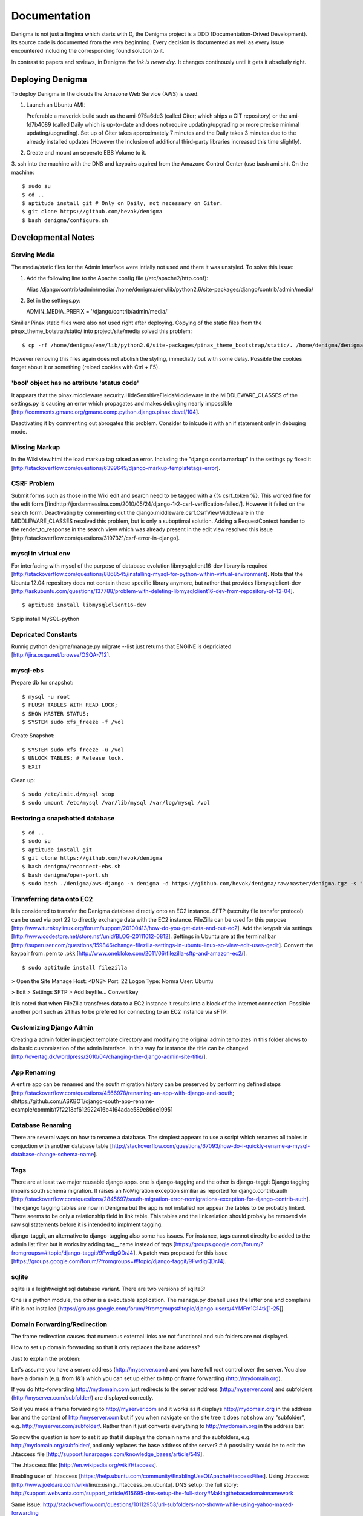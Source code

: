 =============
Documentation
=============

Denigma is not just a Engima which starts with D, the Denigma project is a DDD 
(Documentation-Drived Development). Its source code is documented from the 
very beginning. Every decision is documented as well as every issue 
encountered including the corresponding found solution to it.

In contrast to papers and reviews, in Denigma *the ink is never dry*.
It changes continously until it gets it absolutly right.


Deploying Denigma
=================

To deploy Denigma in the clouds the Amazone Web Service (AWS) is used.

1. Launch an Ubuntu AMI:

   Preferable a maverick build such as the ami-975a6de3 (called Giter; which 
   ships a GIT repository) or the ami-fd7b4089 (called Daily which is 
   up-to-date and does not require updating/upgrading or more precise minimal 
   updating/upgrading). Set up of Giter takes approximately 7 minutes and the 
   Daily takes 3 minutes due to the already installed updates (However the 
   inclusion of additional third-party libraries increased this time slightly).

2. Create and mount an seperate EBS Volume to it.

3. ssh into the machine with the DNS and keypairs aquired from the Amazone 
Control Center (use bash ami.sh). On the machine: ::

$ sudo su
$ cd ..
$ aptitude install git # Only on Daily, not necessary on Giter. 
$ git clone https://github.com/hevok/denigma
$ bash denigma/configure.sh


Developmental Notes
===================


Serving Media
-------------

The media/static files for the Admin Interface were intially not used and there
it was unstyled. To solve this issue:

1. Add the following line to the Apache config file (/etc/apache2/http.conf):

   Alias /django/contrib/admin/media/ /home/denigma/env/lib/python2.6/site-packages/django/contrib/admin/media/

2. Set in the settings.py:

   ADMIN_MEDIA_PREFIX = '/django/contrib/admin/media/'

Similiar Pinax static files were also not used right after deploying.
Copying of the static files from the pinax_theme_botstrat/static/ into project/site/media solved this problem: ::

$ cp -rf /home/denigma/env/lib/python2.6/site-packages/pinax_theme_bootstrap/static/. /home/denigma/denigma/media

However removing this files again does not abolish the styling, immediatly 
but with some delay. Possible the cookies forget about it or something (reload 
cookies with Ctrl + F5).


'bool' object has no attribute 'status code'
--------------------------------------------

It appears that the pinax.middleware.security.HideSensitiveFieldsMiddleware in 
the MIDDLEWARE_CLASSES of the settings.py is causing an error which propagates 
and makes debuging nearly impossible
[http://comments.gmane.org/gmane.comp.python.django.pinax.devel/104].

Deactivating it by commenting out abrogates this problem. Consider to inlcude 
it with an if statement only in debuging mode.


Missing Markup
--------------

In the Wiki view.html the load markup tag raised an error. Including the 
"django.conrib.markup" in the settings.py fixed it 
[http://stackoverflow.com/questions/6399649/django-markup-templatetags-error].


CSRF Problem
------------

Submit forms such as those in the Wiki edit and search need to be tagged with a
{% csrf_token %}. This worked fine for the edit form 
[findhttp://jordanmessina.com/2010/05/24/django-1-2-csrf-verification-failed/]. 
However it failed on the search form. Deactivating by commenting out the django.middleware.csrf.CsrfViewMiddleware in the MIDDLEWARE_CLASSES resolved 
this problem, but is only a suboptimal solution. Adding a RequestContext 
handler to the render_to_response in the search view which was already present 
in the edit view resolved this issue 
[http://stackoverflow.com/questions/3197321/csrf-error-in-django].


mysql in virtual env 
--------------------

For interfacing with mysql of the purpose of database evolution 
libmysqlclient16-dev library is required 
[http://stackoverflow.com/questions/8868545/installing-mysql-for-python-within-virtual-environment].
Note that the Ubuntu 12.04 repository does not contain these specific library 
anymore, but rather that provides libmysqlclient-dev 
[http://askubuntu.com/questions/137788/problem-with-deleting-libmysqlclient16-dev-from-repository-of-12-04].

::

$ aptitude install libmysqlclient16-dev

$ pip install MySQL-python


Depricated Constants
--------------------

Runnig python denigma/manage.py migrate --list just returns that ENGINE is 
depriciated [http://jira.osqa.net/browse/OSQA-712].


mysql-ebs
---------
 
Prepare db for snapshot: ::

$ mysql -u root
$ FLUSH TABLES WITH READ LOCK;
$ SHOW MASTER STATUS;
$ SYSTEM sudo xfs_freeze -f /vol


Create Snapshot: ::

$ SYSTEM sudo xfs_freeze -u /vol
$ UNLOCK TABLES; # Release lock.
$ EXIT


Clean up: ::

$ sudo /etc/init.d/mysql stop
$ sudo umount /etc/mysql /var/lib/mysql /var/log/mysql /vol


Restoring a snapshotted database
--------------------------------

::

$ cd ..
$ sudo su
$ aptitude install git
$ git clone https://github.com/hevok/denigma
$ bash denigma/reconnect-ebs.sh
$ bash denigma/open-port.sh
$ sudo bash ./denigma/aws-django -n denigma -d https://github.com/hevok/denigma/raw/master/denigma.tgz -s "/s" -H <DNS> -D denigma -U denigma -P <PASSWORD>


Transferring data onto EC2
--------------------------

It is considered to transfer the Denigma database directly onto an EC2 
instance. SFTP (secruity file transfer protocol) can be used via port 22 to 
directly exchange data with the EC2 instance. FileZilla can be used for this 
purpose [http://www.turnkeylinux.org/forum/support/20100413/how-do-you-get-data-and-out-ec2].
Add the keypair via settings [http://www.codestore.net/store.nsf/unid/BLOG-20111012-0812].
Settings in Ubuntu are at the terminal bar 
[http://superuser.com/questions/159846/change-filezilla-settings-in-ubuntu-linux-so-view-edit-uses-gedit].
Convert the keypair from .pem to .pkk 
[http://www.onebloke.com/2011/06/filezilla-sftp-and-amazon-ec2/].

::

$ sudo aptitude install filezilla

> Open the Site Manage
Host: <DNS>
Port: 22
Logon Type: Norma
User: Ubuntu 

> Edit > Settings
SFTP > Add keyfile...
Convert key

It is noted that when FileZilla transferes data to a EC2 instance it results 
into a block of the internet connection. Possible another port such as 21 has 
to be prefered for connecting to an EC2 instance via sFTP.


Customizing Django Admin
------------------------

Creating a admin folder in project template directory and modifying the 
original admin templates in this folder allows to do basic customization of the
admin interface. In this way for instance the title can be changed 
[http://overtag.dk/wordpress/2010/04/changing-the-django-admin-site-title/].


App Renaming
------------
A entire app can be renamed and the south migration history can be preserved by
performing defined steps [http://stackoverflow.com/questions/4566978/renaming-an-app-with-django-and-south;
dhttps://github.com/ASKBOT/django-south-app-rename-example/commit/f7f2218af612922416b4164adae589e86de19951

Database Renaming
-----------------

There are several ways on how to rename a database. The simplest appears to use
a script which renames all tables in conjuction with another database table 
[http://stackoverflow.com/questions/67093/how-do-i-quickly-rename-a-mysql-database-change-schema-name].


Tags
----
There are at least two major reusable django apps. one is django-tagging
and the other is django-taggit
Django tagging impairs south schema migration. It raises an NoMigration 
exception similiar as reported for django.contrib.auth 
[http://stackoverflow.com/questions/2845697/south-migration-error-nomigrations-exception-for-django-contrib-auth].
The django tagging tables are now in Denigma but the app is not installed nor 
appear the tables to be probably linked. There seems to be only a relationship 
field in link table. This tables and the link relation should probaly be 
removed via raw sql statements before it is intended to implment tagging.

django-taggit, an alternative to django-tagging also some has issues. For 
instance, tags cannot direclty be added to the admin list filter but it works 
by adding tag__name instead of tags [https://groups.google.com/forum/?fromgroups=#!topic/django-taggit/9FwdigQDrJ4]. A patch was proposed for this issue 
[https://groups.google.com/forum/?fromgroups=#!topic/django-taggit/9FwdigQDrJ4].


sqlite
------

sqlite is a leightweight sql database variant. There are two versions of 
sqlite3:

One is a python module, the other is a executable application.
The manage.py dbshell uses the latter one and complains if it is not installed 
[https://groups.google.com/forum/?fromgroups#!topic/django-users/4YMFm1C14tk[1-25]].


Domain Forwarding/Redirection
-----------------------------

The frame redirection causes that numerous external links are not functional and sub 
folders are not displayed.

How to set up domain forwarding so that it
only replaces the base address?

Just to explain the problem:

Let's assume you have a server address (http://myserver.com) and you have
full root control over the server. You also have a domain (e.g. from 1&1) which
you can set up either to http or frame forwarding (http://mydomain.org).

If you do http-forwarding http://mydomain.com just redirects to the server
address (http://myserver.com) and subfolders
(http://myserver.com/subfolder/) are displayed correctly.

So if you made a frame forwarding to http://myserver.com and it works as it
displays http://mydomain.org in the address bar and the content of
http://myserver.com but if you when navigate on the site tree it does not show
any "subfolder", e.g. http://myserver.com/subfolder/. Rather than it
just converts everything to http://mydomain.org in the address bar.

So now the question is how to set it up that it displays the domain name
and the subfolders, e.g. http://mydomain.org/subfolder/, and only
replaces the base address of the server?
#
A possibility would be to edit the .htaccess file
[http://support.lunarpages.com/knowledge_bases/article/549].

The .htaccess file: [http://en.wikipedia.org/wiki/Htaccess].


Enabling user of .htaccess
[https://help.ubuntu.com/community/EnablingUseOfApacheHtaccessFiles].
Using .htaccess [http://www.joeldare.com/wiki/linux:using_.htaccess_on_ubuntu].
DNS setup: the full story: http://support.webvanta.com/support_article/615695-dns-setup-the-full-story#Makingthebasedomainnamework

Same issue: http://stackoverflow.com/questions/10112953/url-subfolders-not-shown-while-using-yahoo-maked-forwarding

Exactly the same problem: http://stackoverflow.com/questions/2208728/forwarding-from-domain-names-whithout-using-frames?rq=1

http://www.tonybhimani.com/2008/01/26/domain-redirection-using-apache-mod_rewrite-and-htaccess/

http://www.widexl.com/tutorials/mod_rewrite.html

Changing domain names with mod_rewrite: http://www.webmasterworld.com/forum92/152.htm
Name-based Virtual Host Support:  http://httpd.apache.org/docs/2.2/vhosts/name-based.html

redirect subdomains bar one: http://stackoverflow.com/questions/9712352/redirect-subdomains-bar-one

The solution to this dilema is to set up an A-Record in the DNS configuration 
of the domain provider. The nameserver of the provider can be used and the 
elastic IP address inserted into the configuration.


UNIX
----

Take the opportunity to venture in to the wonderful land of UNIX. It will make
your life much, much easier. If you have the option, install Linux beside your
Windows in a dual boot setting and after that, Django and ALL Django app 
godness is just one command away.

Most hosting environents use Linux, that's why it is better to use Linux for 
development too.

Linux + nginx + uwsgi = awesome


To run the server locally on a specific port, pass the ip to the manage.py by 
running it: ::

$ ./manage.py runserver 0.0.0.0:8001

or ::

$ ./manage.py runserver localhost:8002


HTML
----

Severel ways exist to change the color of a hyperlink. For instance it is 
possible toe add a style attribute and insert a color property.

<a herf="change-hyperlink-color.html", style="color: #CC0000">change hyperlink color</a>


Usage Considerations
====================

Storage of data on an EBS snapshot is cheap 
[https://forums.aws.amazon.com/message.jspa?messageID=172925].
Pricing for EBS snapshots:
- Daily: bytes*24
- Monthly:bytes*24*dayes of the months


Pinax
-----

Pinax is a framework build on top of Django that aims to provide several 
reusable apps. The latest development version is 0.9b1.dev10. The basic website 
tab is defined in templates/site_base.html and the actual text is localizable 
resource files like locale/LC_MESSAGES/django.po.
The django.po files are autogenerated via: ::

$ ./manage.py makemessages -l en

Gettext need to be installed to get this commadn work:
sudo aptitude install gettext


BitNami
-------

BitNami provides a DjangoStack for deplyoing projects in the cloud. It might 
be intersting to try their images. However it is not recommanded to use any 
stack as it restricts choices and overloads the server with application which 
might be not used as well as takes of the implementation details and limits 
customation.


Django
------

The high-level python-based web framework Django encourages rapid development 
and clean, pragmatic design. It was innitially developed by a fast-moving 
online-news operation. It was designed to hadle two challanges:

1. intensive deadlines of a newsroom

2. stringent requirements of expierenced Web developers.

Django allowas to build high-performing, elegant Web applications quickly.


Generic forms
-------------

A generic detail form as well as the admin form can not have a modifable 
created and updated field which are defined in the database model as 
auto_now_add and auto_now.


Auto-log out and failed rendering
---------------------------------

Some views such as the Wiki and the experts invoke auto-log out and wrong 
rendering of the branding etc. It appears that adding the request context to 
the render_to_response fixes this issue. It might be because things like user site name is used in the upper most templates. Inclusion of the RequestContext is sufficient to eliminate 
this issue entierly.


Overflow
--------

Longer pages lead to the inclusion of a scroll bar which provokes a shift of
the header to the left site.

It can be avoided by enforcing the scrollbar for all pages 
[http://www.daniweb.com/web-development/web-design-html-and-css/threads/336106/thirteen-ore-more-rows-in-a-table-makes-my-header-shift].

<style>body { overflow:scroll; }</style>

There are alternative solutions 
[http://hicksdesign.co.uk/journal/forcing-scrollbars-now-even-better].


Comments in CSS
---------------

The synthax for commenting in CSS code is enclosing slash-asterisk:

/* comment */

/* multiline 
comment */

For details on the synthax and base data types in CSS see 
[http://www.w3.org/TR/CSS2/syndata.html].

Ctrl + F5 reloads the cached style in the browser.


EMAIL
-----

There are two major possibilities to set up an email server.
First Configure the email server yourself or use a third party provider.
There are for instance AWS SES Google Apps' gmail 
[http://stackoverflow.com/questions/5123098/aws-ses-vs-google-apps-gmail].

The Amazon Simple Email Service (SES) can be used under the Free Tier 
[http://aws.amazon.com/ses/].

Django can easily be configured to use the SES service 
[http://hmarr.com/2011/jan/26/using-amazons-simple-email-service-ses-with-django/] via django-SES.

First of all a Email address was added to the SES account and verified.

django-ses was added to the requirements/project.txt and installed locally.

Both the Email address of ADMINS and CONTACT_EMAIL was set to the Email 
address, but neither one appeared to be cruical.
AWS access and secret keys were defined in key.py as well as email backend 
(nothing else):

AWS_ACCESS_KEY_ID = 'YOUR-ACCESS-KEY-ID'

AWS_SECRET_ACCESS_KEY = 'YOUR-SECRET-ACCESS-KEY'

EMAIL_BACKEND = 'django_ses.SESBackend'

This setup was tested locally by running the server (this was not critical) and going into the

::

$ ./manage.py shell

::

>>> from django.core.mail import send_mail
>>> send_mail("Subject", "Text", 'name@xyz.com', ['name@xyz.com'], fail_silently)

Testing now wether the server need to run to get it working.

Messaging via pasted items only works by placing DEFAULT_FROM_EMAIL constant 
into the settings.

A restriction of SES is that it only allows sending Emails, but not retrieving. 
For this purpose gmail is suitable 
[http://stackoverflow.com/questions/10640507/how-to-configure-email-accounts-like-supportxyz-com-or-feedbackxyz-com-on-aws].
In such AWS SES will be used to send mail and mail will be recieved by the 
domain's Gmail user.

After creating by account by Google APPs, domains can be added by visiting 
www.google.com/a/domain.tld. Following the instruction a html Email 
conformation can bea ccomplished. Then MX records if the domain provider need 
to be changed as instructed. This may take up to 24 hours.

DNS stands for Domain Name System (Internet address book). CNAME are for 
subdomain [http://support.google.com/a/bin/answer.py?hl=en&answer=53340].

Evolution can be configured to access Email handled by gmail 
[https://help.ubuntu.com/community/UsingGmailWithEvolution].

Office can also be configured to directly use the domain by changing the MX 
records
[http://onlinehelp.microsoft.com/en-us/office365-enterprises/gg584186.aspx].

SES can alternatively also be used with Postman and Postix
[ Using Amazon SES in Python with Postman and Postfix], but here Django will be used.

For sending Emails via gmail account a few settings need to be declared
[http://stackoverflow.com/questions/6914687/django-sending-email].

Gmail can be used to send Emails of a specfific domain via SES. However,
the Email address of this domain can not be addressed via SES as it is sayed to be blacklisted. Fortunately, it is not necessary to send Emails from Denigma to Denigma so far.  


Django Verbose names
--------------------

The representative name of a model in admin can be ovewritten via a meta class:

class Meta:
    verbose_name = "foo"
    verbose_name_plural = "foobars"


user access in models methods
-----------------------------

To access current user information in the models.py for templated views the request.user should be passed to the e.g. models methods. For the Admin interface the request user can be passed in the admin.py under the method save [http://stackoverflow.com/questions/10991460/django-get-current-user-in-model-save].


Database Charset
----------------
The default charset in MySQL is latin1, which is suboptimal as it only provides
a very limited character set. utf8 is the apperent best coding format. To
convert a table. To convert a given table to utf8 command this: ::
    ALTER TABLE <table_name> CONVERT TO CHARACTER SET utf8;

The whole database should better have utf8 as default set and therefore a total
conversion is required.


Admin Bootstrap
---------------
TO install bootstrap look for the admin interface: ::
    $ git clone https://github.com/gkuhn1/django-admin-templates-twitter-bootstrap/
    $ pip install -e git+https://github.com/gkuhn1/django-admin-templates-twitter-bootstrap/#egg=django-admin-templates-twitter-bootstrap


UnicodeError
------------

Some text raise UniCodeError when tried to print to terminal.
The follwing transformation solves this problem:
text = text.encode('ascii', 'ignore') 
[http://stackoverflow.com/questions/3224268/python-unicode-encode-error].


Favicon
-------
The small icon in the address bar is called favicon.ico [1].
There are eat least three different ways to implement it [2].
1. On apache server by adding this to the httpd.conf [2,3]: ::
    LoadModule alias_module modules/mod_alias.so
    <LocationMatch "^/favicon.ico">
        SetHandler default
    </LocationMatch>
    alias /favicon.ico /home/denigma/denigma/media/img/favicon.ico
2. On URLconf [2,4-5]: ::
    url(r'^favicon\.ico$', 'django.views.generic.simple.redirect_to',
       {'url': '/media/img/favicon.ico'}), # Site icon
3. In the base template header (such as theme_base.html) [2,5]: ::
    <link rel="shortcut icon" type="image/x-icon" href="/media/img/favicon.ico">
    <link href="/media/img/favicon.ico" rel="icon" type="image/x-icon">

All three were implemented but only third approach seems to work.
The respective icon was generate with GIMP by using a png to start with
If transparency is desired an alpha layer (if not allready there) and
the background color removed. The ong was scaled to 16x16 pixel (px) [6,7].

[1] http://en.wikipedia.org/wiki/Favicon
[2] http://community.webfaction.com/questions/774/create-an-icon-for-a-django-app
[3] http://www.pkshiu.com/loft/archive/2008/08/serving-favicon-in-an-django-app-using-apache
[4] http://www.netboy.pl/2011/10/add-favicon-ico-robots-txt-to-a-django-project/
[5] http://www.codekoala.com/blog/2008/setup-faviconico-django/
[6] http://www.aha-soft.com/faq/make_website_icon.htm
[7] http://tools.dynamicdrive.com/favicon/

Admin Favicon
-------------
In Django-1.4 the Favicon did not appear in the admin for unknown
reason as it worked well in Django-1.3. Several ways allow to put
an favicon into the admin [http://jaredforsyth.com/blog/2010/apr/6/giving-django-admin-favicon/].


Forms
-----

Bootstrap forms
~~~~~~~~~~~~~~~
To inlcude a bootstrap form to the following [1]: ::
   {% load bootrap_tags %}
   ...
   <form>
      <legend>A Form</legend>
      {% csrf_token %}
      {{ form|as_boostrap }}
      <div class="form-actions">
        <a href="form-actions">
        <button type="submit" class="btn btn-primary">Save changes</button>
     </div>
   </form>

Dropdown should better be triggered by hover [2-4].

[1] https://github.com/pinax/pinax-theme-bootstrap
[2] https://github.com/chrisdev/pinax-theme-foundation/pull/19
[3] http://stackoverflow.com/questions/8878033/how-to-make-twitter-bootstrap-menu-dropdown-on-hover-rather-than-click
[4] http://jsfiddle.net/ekjxu/
#234567891123456789212345678931234567894123456789512345678961234567897123456789


Crispy
~~~~~~
The best way to have DRY django form is `django-crispy` form which allow to define the form in python and provides tag
and filter to quickly render forms in a div format while providing an eneromous amount of capability to configure and 
control rendered HTML [https://github.com/maraujop/django-crispy-forms]. `crispy-forms` is very well documented:
[http://django-crispy-forms.readthedocs.org/en/d-0/index.html].


Deployment
----------
The requirements are not installed on the local env.
On installing the requirements locally, it was found that MySQL-python-1.2.4b3 could not be installed
because distribute was only version 0.6.24, but version 0.6.28 is required. The same version is
installed on the global pip on deployment. It was also noted that MySQL-python had to be installed
extra during deployment. Therefore, the most rational explaination might be that pip failed during
deployment. virtualenv & distribute shall be always kept up-to-date: ::

    . env/bin/activate
    pip install --upgrade distribute

Need ot figure out how to update virtualenv.


Getting a querysets for template forms
--------------------------------------
In order to obtain a queryset from template forms for many-to-many relationships,
the `.getlist('field') can be used on the request.POST method.


Notifications
-------------
[https://github.com/yourcelf/btb/issues/3]


Customizing Styles
-----------------
The bootstrap hero-unit was modified to have less margin: ::

}
.hero-unit {
  padding: 6px; /* 60 */
  margin-bottom: 30px; /* 3 */
  background-color: #f5f5f5; /* f5f5f5; 993399 FF99CC */ FFEEEE ffeeff
  -webkit-border-radius: 6px;
  -moz-border-radius: 6px;
  border-radius: 6px;
}

Citations
---------
If you want to build a ship, do not drum up the men to gather the wood, divide the work and give orders.
Instead teach them to yearn for the vast and endless sea. - Antoine de Saint-Exupery

If you want to construct an Enigma do not drum up the mean to gather the pieces, divide the work and give orders.
Instead teach them to yearn the vast and endless possibilities of Denigma. - Hevok


Scalability
-----------
A scalable system doesn't need to change when the size of the problem changes.
* Accommodate increased usage
* Accommodate increased data
* Maintainable.

There are two kinds of scalabality:
* Vertical scalability: buying more powerful hardware, replacing what you already own.
* Horizontal scalability: buying additional hardware, supplementing what you already own.

Horizontal scalability is the ability ro increase a system's capacity by adding more
processing units (services)


Debug Toolbar
-------------
Since Django-1.4 the developmental status side bar does not react to hide any more.
Upgrading to djang-toolbar-0.9.4 solved this issue.


Scipy on Django
---------------
Scipy installation conflicts with Django which can be resolved by putting the following
into the httpd.conf which does something about sub interpreters [1]: ::

    <Directory /usr/local/www/wsgi-scripts>
        WSGIApplicationGroup %{GLOBAL}
           Order allow,deny
           Allow form all
    </Directory>

[1] http://stackoverflow.com/questions/7819588/using-scipy-stats-stats-in-django-after-deployment


Requirements Install Order
--------------------------
pip does not install the packages in a requirements file in order [1-2]. Install separate requirements file enables to control
the order (e.g. install numpy before Biopython).

[1] http://stackoverflow.com/questions/10937735/installing-three-packages-at-once-fails-pip-install-numpy-pil-aptus-but-indiv
[2] http://stackoverflow.com/questions/5394356/how-to-specify-install-order-for-python-pip

MySQL-python was not installed after deployment.


Hierarchy
=========
django-mptt enables the construction of relational tree structures
[http://django-mptt.github.com/django-mptt/index.html#].
To enable mptt needs added to the requirements, installed and added to the installed apps in Config: ::

     nano requirements/project.txt
     ...
     -e git+https://github.com/django-mptt/django-mptt/#egg=django-mptt
     ...

     nano settings.py
     ...
     INSTALLED_APPS = (
     ...
     'mptt',
     ...

In order to add hierarchy to an model import `MPTTModel` and `TreeForeignKey`.
Then lets the model inherit from MPTTModel instead of models.Model and add a parent field as well as
a MPTTMeta class defining the name/title field: ::

    nano models.py
    ...
    from mptt.models import MPTTModel, TreeForeignKey
    ...
    class Classification(MPTTModel):
    ...
        parent = TreeForeignKey('self', null=True, blank=True, related_name='children')
        ...
        class MPTTMeta:
           order_insertion_by = ['title'] # or name or something similar.
        ...
If it is added to an model with existing data it will ask for default values by doing a south data
migration. Simply specify 0 for those, but make sure to run in the ./manage.py shell tree rebuild: ::

    ./manage.py schemamigration annotations --auto
    ./manage.py migrate annotations
    ./manage.py shell
    from annotations.models import Classification
    Classification.objects.rebuild()

That is it, the model should now support hierarchical structures.
To display the hierarchy in the view/template load the `{% mptt_tags %}` template tag
and iterate over the recursetree passed data objects: ::

    nano views.py
    ...
    def classifcations(request):
        return render_to_response("classifications.html",
                            {'nodes': Classification.objects.all()},
                            context_instance=RequestContext(request))
    ...

    nano classifcations.html
    ...
    {% load mptt_tags %}
    <ul>
        {% recursetree nodes %}
            <li>
                {{ node.name }}
                {% if not node.is_leaf_node %}
                    <ul class="children">
                        {{ children }}
                    </ul>
                {% endif %}
            </li>
        {% endrecursetree %}
    </ul>
    ...

An the name of parent attribute does not to be `parent`, but than has to be specified in the MPTTMeta class: ::

    nano models.py
    ...
    MPTTMeta:
        order_insertion_by = ['name']
        parent_attr = 'category'
    ...

MPTT hierarchy can be integrated with the admin by subclasssing `MPTTModelAdmin` and registration: ::

    nano admin.py
    ...
    from models import Classification
    ...
    from mptt.admin import MPTTModelAdmin
    ...
    class ClassificationAdmin(MPTTModelAdmin): pass
    admin.site.register(Classification, ClassificationAdmin)

However this works not well in combination with django-reversion. Either one can be used combined mixins do not
work as both provide alternative template for the list view [http://django-mptt.github.com/django-mptt/mptt.admin.html].

Hacker
------
A hacker is someone who strives to solve problems in elegant and ingenious
ways. Part of the path to elegantly solving problems is to use tools that solve
sub-problems very-well.

#234567891123456789212345678931234567894123456789512345678961234567897123456789